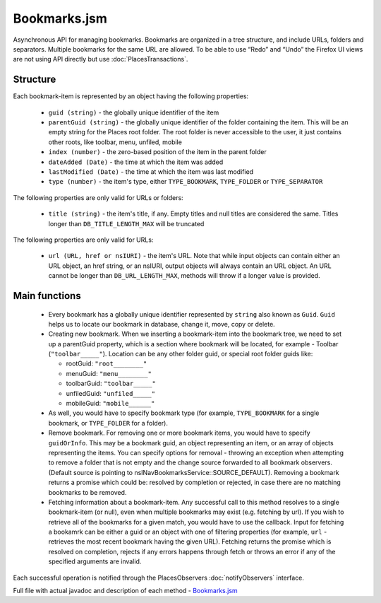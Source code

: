 Bookmarks.jsm
=============

Asynchronous API for managing bookmarks.
Bookmarks are organized in a tree structure, and include URLs, folders and separators. Multiple bookmarks for the same URL are allowed.
To be able to use “Redo” and “Undo” the Firefox UI views are not using API directly but use :doc:`PlacesTransactions`.

Structure
---------

Each bookmark-item is represented by an object having the following properties:

  * ``guid (string)`` - the globally unique identifier of the item
  * ``parentGuid (string)`` - the globally unique identifier of the folder containing the item. This will be an empty string for the Places root folder. The root folder is never accessible to the user, it just contains other roots, like toolbar, menu, unfiled, mobile
  * ``index (number)`` - the zero-based position of the item in the parent folder
  * ``dateAdded (Date)`` - the time at which the item was added
  * ``lastModified (Date)`` - the time at which the item was last modified
  * ``type (number)`` - the item's type, either ``TYPE_BOOKMARK``, ``TYPE_FOLDER`` or ``TYPE_SEPARATOR``

The following properties are only valid for URLs or folders:

  * ``title (string)`` - the item's title, if any.  Empty titles and null titles are considered the same. Titles longer than ``DB_TITLE_LENGTH_MAX`` will be truncated

The following properties are only valid for URLs:

  * ``url (URL, href or nsIURI)`` - the item's URL.  Note that while input objects can contain either an URL object, an href string, or an nsIURI, output objects will always contain an URL object. An URL cannot be longer than ``DB_URL_LENGTH_MAX``, methods will throw if a longer value is provided.

Main functions
--------------

  * Every bookmark has a globally unique identifier represented by ``string`` also known as ``Guid``. ``Guid`` helps us to locate our bookmark in database, change it, move, copy or delete.


  * Creating new bookmark. When we inserting a bookmark-item into the bookmark tree, we need to set up a parentGuid property, which is a section where bookmark will be located, for example - Toolbar (``"toolbar_____"``). Location can be any other folder guid, or special root folder guids like:

    - rootGuid: ``"root________"``
    - menuGuid: ``"menu________"``
    - toolbarGuid: ``"toolbar_____"``
    - unfiledGuid: ``"unfiled_____"``
    - mobileGuid: ``"mobile______"``

  * As well, you would have to specify bookmark type (for example, ``TYPE_BOOKMARK`` for a single bookmark, or ``TYPE_FOLDER`` for a folder).

  * Remove bookmark. For removing one or more bookmark items, you would have to specify ``guidOrInfo``. This may be a bookmark guid, an object representing an item, or an array of objects representing the items. You can specify options for removal - throwing an exception when attempting to remove a folder that is not empty and the change source forwarded to all bookmark observers. (Default source is pointing to nsINavBookmarksService::SOURCE_DEFAULT). Removing a bookmark returns a promise which could be: resolved by completion or rejected, in case there are no matching bookmarks to be removed.

  * Fetching information about a bookmark-item. Any successful call to this method resolves to a single bookmark-item (or null), even when multiple bookmarks may exist (e.g. fetching by url). If you wish to retrieve all of the bookmarks for a given match, you would have to use the callback. Input for fetching a bookamrk can be either a guid or an object with one of filtering properties (for example, ``url`` - retrieves the most recent bookmark having the given URL). Fetching returns the promise which is resolved on completion, rejects if any errors happens through fetch or throws an error if any of the specified arguments are invalid.

Each successful operation is notified through the PlacesObservers :doc:`notifyObservers` interface.

Full file with actual javadoc and description of each method - `Bookmarks.jsm`_
